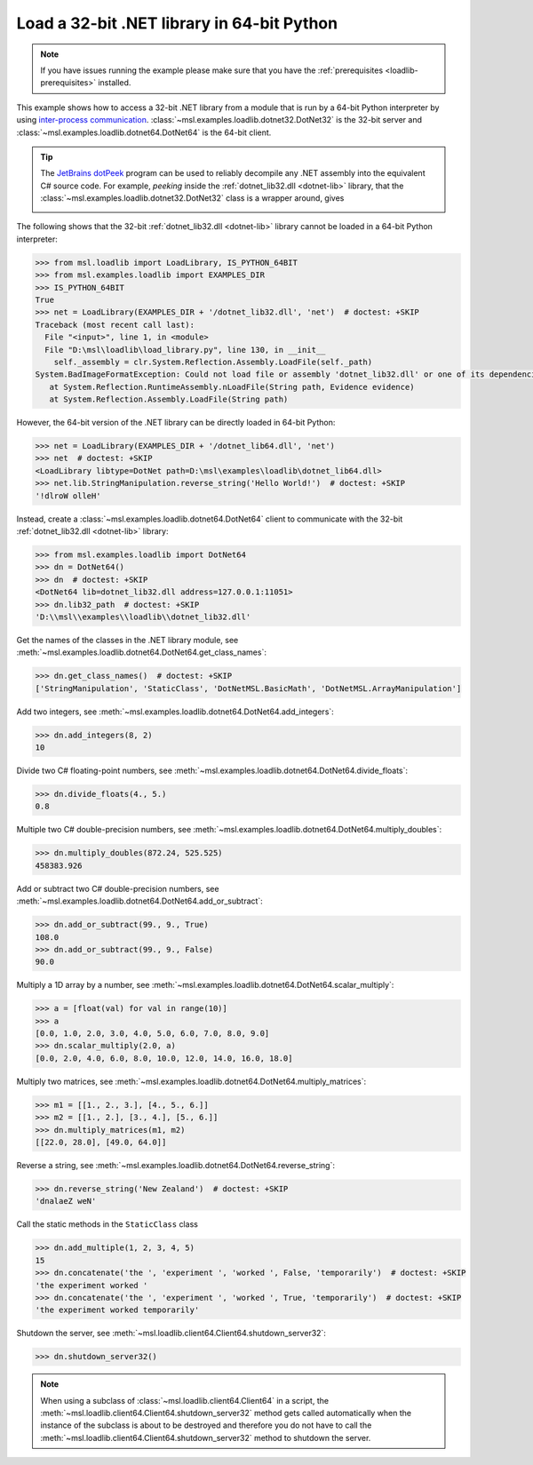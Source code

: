 .. _tutorial_dotnet:

===========================================
Load a 32-bit .NET library in 64-bit Python
===========================================

.. note::
   If you have issues running the example please make sure that you have the
   :ref:`prerequisites <loadlib-prerequisites>` installed.

This example shows how to access a 32-bit .NET library from a module that is run by a
64-bit Python interpreter by using `inter-process communication
<https://en.wikipedia.org/wiki/Inter-process_communication>`_.
:class:`~msl.examples.loadlib.dotnet32.DotNet32` is the 32-bit server and
:class:`~msl.examples.loadlib.dotnet64.DotNet64` is the 64-bit client.

.. tip::
   The `JetBrains dotPeek <https://www.jetbrains.com/decompiler/>`_ program can be used
   to reliably decompile any .NET assembly into the equivalent C# source code. For example,
   *peeking* inside the :ref:`dotnet_lib32.dll <dotnet-lib>` library, that the
   :class:`~msl.examples.loadlib.dotnet32.DotNet32` class is a wrapper around, gives

   .. image:: _static/dotpeek_lib.png

The following shows that the 32-bit :ref:`dotnet_lib32.dll <dotnet-lib>` library cannot
be loaded in a 64-bit Python interpreter:

.. code-block:: pycon

   >>> from msl.loadlib import LoadLibrary, IS_PYTHON_64BIT
   >>> from msl.examples.loadlib import EXAMPLES_DIR
   >>> IS_PYTHON_64BIT
   True
   >>> net = LoadLibrary(EXAMPLES_DIR + '/dotnet_lib32.dll', 'net')  # doctest: +SKIP
   Traceback (most recent call last):
     File "<input>", line 1, in <module>
     File "D:\msl\loadlib\load_library.py", line 130, in __init__
       self._assembly = clr.System.Reflection.Assembly.LoadFile(self._path)
   System.BadImageFormatException: Could not load file or assembly 'dotnet_lib32.dll' or one of its dependencies.  is not a valid Win32 application. (Exception from HRESULT: 0x800700C1)
      at System.Reflection.RuntimeAssembly.nLoadFile(String path, Evidence evidence)
      at System.Reflection.Assembly.LoadFile(String path)

However, the 64-bit version of the .NET library can be directly loaded in 64-bit Python:

.. code-block:: pycon

   >>> net = LoadLibrary(EXAMPLES_DIR + '/dotnet_lib64.dll', 'net')
   >>> net  # doctest: +SKIP
   <LoadLibrary libtype=DotNet path=D:\msl\examples\loadlib\dotnet_lib64.dll>
   >>> net.lib.StringManipulation.reverse_string('Hello World!')  # doctest: +SKIP
   '!dlroW olleH'

Instead, create a :class:`~msl.examples.loadlib.dotnet64.DotNet64` client to communicate
with the 32-bit :ref:`dotnet_lib32.dll <dotnet-lib>` library:

.. code-block:: pycon

   >>> from msl.examples.loadlib import DotNet64
   >>> dn = DotNet64()
   >>> dn  # doctest: +SKIP
   <DotNet64 lib=dotnet_lib32.dll address=127.0.0.1:11051>
   >>> dn.lib32_path  # doctest: +SKIP
   'D:\\msl\\examples\\loadlib\\dotnet_lib32.dll'

Get the names of the classes in the .NET library module, see
:meth:`~msl.examples.loadlib.dotnet64.DotNet64.get_class_names`:

.. code-block:: pycon

   >>> dn.get_class_names()  # doctest: +SKIP
   ['StringManipulation', 'StaticClass', 'DotNetMSL.BasicMath', 'DotNetMSL.ArrayManipulation']

Add two integers, see :meth:`~msl.examples.loadlib.dotnet64.DotNet64.add_integers`:

.. code-block:: pycon

   >>> dn.add_integers(8, 2)
   10

Divide two C# floating-point numbers, see :meth:`~msl.examples.loadlib.dotnet64.DotNet64.divide_floats`:

.. code-block:: pycon

   >>> dn.divide_floats(4., 5.)
   0.8

Multiple two C# double-precision numbers, see :meth:`~msl.examples.loadlib.dotnet64.DotNet64.multiply_doubles`:

.. code-block:: pycon

   >>> dn.multiply_doubles(872.24, 525.525)
   458383.926

Add or subtract two C# double-precision numbers, see :meth:`~msl.examples.loadlib.dotnet64.DotNet64.add_or_subtract`:

.. code-block:: pycon

   >>> dn.add_or_subtract(99., 9., True)
   108.0
   >>> dn.add_or_subtract(99., 9., False)
   90.0

Multiply a 1D array by a number, see :meth:`~msl.examples.loadlib.dotnet64.DotNet64.scalar_multiply`:

.. code-block:: pycon

   >>> a = [float(val) for val in range(10)]
   >>> a
   [0.0, 1.0, 2.0, 3.0, 4.0, 5.0, 6.0, 7.0, 8.0, 9.0]
   >>> dn.scalar_multiply(2.0, a)
   [0.0, 2.0, 4.0, 6.0, 8.0, 10.0, 12.0, 14.0, 16.0, 18.0]

Multiply two matrices, see :meth:`~msl.examples.loadlib.dotnet64.DotNet64.multiply_matrices`:

.. code-block:: pycon

   >>> m1 = [[1., 2., 3.], [4., 5., 6.]]
   >>> m2 = [[1., 2.], [3., 4.], [5., 6.]]
   >>> dn.multiply_matrices(m1, m2)
   [[22.0, 28.0], [49.0, 64.0]]

Reverse a string, see :meth:`~msl.examples.loadlib.dotnet64.DotNet64.reverse_string`:

.. code-block:: pycon

   >>> dn.reverse_string('New Zealand')  # doctest: +SKIP
   'dnalaeZ weN'

Call the static methods in the ``StaticClass`` class

.. code-block:: pycon

   >>> dn.add_multiple(1, 2, 3, 4, 5)
   15
   >>> dn.concatenate('the ', 'experiment ', 'worked ', False, 'temporarily')  # doctest: +SKIP
   'the experiment worked '
   >>> dn.concatenate('the ', 'experiment ', 'worked ', True, 'temporarily')  # doctest: +SKIP
   'the experiment worked temporarily'

Shutdown the server, see :meth:`~msl.loadlib.client64.Client64.shutdown_server32`:

.. code-block:: pycon

   >>> dn.shutdown_server32()

.. note::
   When using a subclass of :class:`~msl.loadlib.client64.Client64` in a script, the
   :meth:`~msl.loadlib.client64.Client64.shutdown_server32` method gets called automatically
   when the instance of the subclass is about to be destroyed and therefore you do not have to call
   the :meth:`~msl.loadlib.client64.Client64.shutdown_server32` method to shutdown the server.
